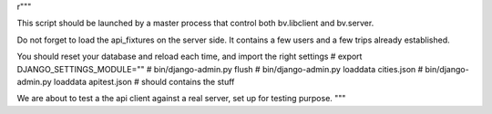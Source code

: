r"""

This script should be launched by a master process that control both bv.libclient and bv.server.

Do not forget to load the api_fixtures on the server side.
It contains a few users and a few trips already established.

You should reset your database and reload each time, and import the right settings
# export DJANGO_SETTINGS_MODULE=""
# bin/django-admin.py flush
# bin/django-admin.py loaddata cities.json
# bin/django-admin.py loaddata apitest.json # should contains the stuff


We are about to test a the api client against a real server, 
set up for testing purpose.
"""
